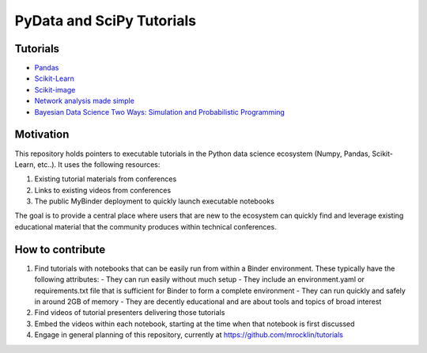 PyData and SciPy Tutorials
==========================

Tutorials
---------

-  `Pandas <https://mybinder.org/v2/gh/deniederhut/Pandas-Tutorial-ScipyConf-2018/master>`_
-  `Scikit-Learn <https://mybinder.org/v2/gh/amueller/scipy-2018-sklearn/master>`_
-  `Scikit-image <https://mybinder.org/v2/gh/scikit-image/skimage-tutorials/master>`_
-  `Network analysis made simple <https://mybinder.org/v2/gh/ericmjl/Network-Analysis-Made-Simple/master>`_
-  `Bayesian Data Science Two Ways: Simulation and Probabilistic Programming <https://mybinder.org/v2/gh/ericmjl/bayesian-stats-modelling-tutorial/master>`_


Motivation
----------

This repository holds pointers to executable tutorials in the Python data
science ecosystem (Numpy, Pandas, Scikit-Learn, etc..).  It uses the following
resources:

1.  Existing tutorial materials from conferences
2.  Links to existing videos from conferences
3.  The public MyBinder deployment to quickly launch executable notebooks

The goal is to provide a central place where users that are new to the
ecosystem can quickly find and leverage existing educational material that the
community produces within technical conferences.


How to contribute
-----------------

1.  Find tutorials with notebooks that can be easily run from within a Binder
    environment.  These typically have the following attributes:
    -   They can run easily without much setup
    -   They include an environment.yaml or requirements.txt file that is sufficient for Binder to form a complete environment
    -   They can run quickly and safely in around 2GB of memory
    -   They are decently educational and are about tools and topics of broad interest
2.  Find videos of tutorial presenters delivering those tutorials
3.  Embed the videos within each notebook, starting at the time when that
    notebook is first discussed
4.  Engage in general planning of this repository, currently at
    https://github.com/mrocklin/tutorials
